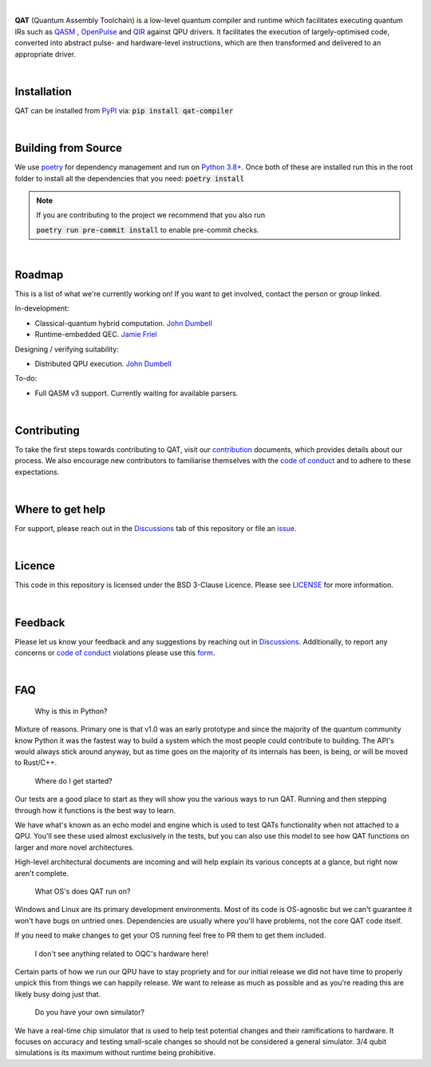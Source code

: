 .. image:: qat-logo.png
  :width: 400
  :alt: QAT

.. readme_text_start_label

|

**QAT** (Quantum Assembly Toolchain) is a low-level quantum compiler and runtime which facilitates executing quantum IRs
such as `QASM <https://openqasm.com/>`_ , `OpenPulse <https://openqasm.com/language/openpulse.html>`_ and
`QIR <https://devblogs.microsoft.com/qsharp/introducing-quantum-intermediate-representation-qir/>`_ against QPU drivers.
It facilitates the execution of largely-optimised code, converted into abstract pulse- and hardware-level instructions,
which are then transformed and delivered to an appropriate driver.

|

----------------------
Installation
----------------------

QAT can be installed from `PyPI <https://pypi.org/project/qat-compiler/>`_ via:
:code:`pip install qat-compiler`

|

----------------------
Building from Source
----------------------

We use `poetry <https://python-poetry.org/>`_ for dependency management and run on
`Python 3.8+ <https://www.python.org/downloads/>`_.
Once both of these are installed run this in the root folder to install all the dependencies that you need:
:code:`poetry install`

.. note::
   If you are contributing to the project we recommend that you also run

   :code:`poetry run pre-commit install`
   to enable pre-commit checks.

|

----------------------
Roadmap
----------------------

This is a list of what we're currently working on! If you want to get involved, contact the person or group linked.

In-development:

- Classical-quantum hybrid computation. `John Dumbell <jdumbell@oxfordquantumcircuits.com>`_
- Runtime-embedded QEC. `Jamie Friel <jfriel@oxfordquantumcircuits.com>`_

Designing / verifying suitability:

- Distributed QPU execution. `John Dumbell <jdumbell@oxfordquantumcircuits.com>`_

To-do:

- Full QASM v3 support. Currently waiting for available parsers.

|

----------------------
Contributing
----------------------

To take the first steps towards contributing to QAT, visit our
`contribution <https://github.com/oqc-community/qat/blob/main/CONTRIBUTING.rst>`_ documents, which provides details about our
process.
We also encourage new contributors to familiarise themselves with the
`code of conduct <https://github.com/oqc-community/qat/blob/main/CODE_OF_CONDUCT.rst>`_ and to adhere to these
expectations.

|

----------------------
Where to get help
----------------------

For support, please reach out in the `Discussions <https://github.com/oqc-community/qat/discussions>`_ tab of this repository or file an `issue <https://github.com/oqc-community/qat/issues>`_.

|

----------------------
Licence
----------------------

This code in this repository is licensed under the BSD 3-Clause Licence.
Please see `LICENSE <https://github.com/oqc-community/qat/blob/main/LICENSE>`_ for more information.

|

----------------------
Feedback
----------------------

Please let us know your feedback and any suggestions by reaching out in `Discussions <https://github.com/oqc-community/qat/discussions>`_.
Additionally, to report any concerns or
`code of conduct <https://github.com/oqc-community/qat/blob/main/CODE_OF_CONDUCT.rst>`_ violations please use this
`form <https://docs.google.com/forms/d/e/1FAIpQLSeyEX_txP3JDF3RQrI3R7ilPHV9JcZIyHPwLLlF6Pz7iGnocw/viewform?usp=sf_link>`_.

|

----------------------
FAQ
----------------------
    Why is this in Python?

Mixture of reasons. Primary one is that v1.0 was an early prototype and since the majority of the quantum community
know Python it was the fastest way to build a system which the most people could contribute to building. The API's would
always stick around anyway, but as time goes on the majority of its internals has been, is being, or will be moved to Rust/C++.

    Where do I get started?

Our tests are a good place to start as they will show you the various ways to run QAT. Running and then stepping
through how it functions is the best way to learn.

We have what's known as an echo model and engine which is used to test QATs functionality when not attached to a QPU.
You'll see these used almost exclusively in the tests, but you can also use this model to see how QAT functions on
larger and more novel architectures.

High-level architectural documents are incoming and will help explain its various concepts at a glance, but
right now aren't complete.

    What OS's does QAT run on?

Windows and Linux are its primary development environments. Most of its code is OS-agnostic but we can't
guarantee it won't have bugs on untried ones. Dependencies are usually where you'll have problems, not the core
QAT code itself.

If you need to make changes to get your OS running feel free to PR them to get them included.

    I don't see anything related to OQC's hardware here!

Certain parts of how we run our QPU have to stay propriety and for our initial release we did not have time to
properly unpick this from things we can happily release. We want to release as much as possible and as you're
reading this are likely busy doing just that.

    Do you have your own simulator?

We have a real-time chip simulator that is used to help test potential changes and their ramifications to hardware.
It focuses on accuracy and testing small-scale changes so should not be considered a general simulator. 3/4 qubit
simulations is its maximum without runtime being prohibitive.
